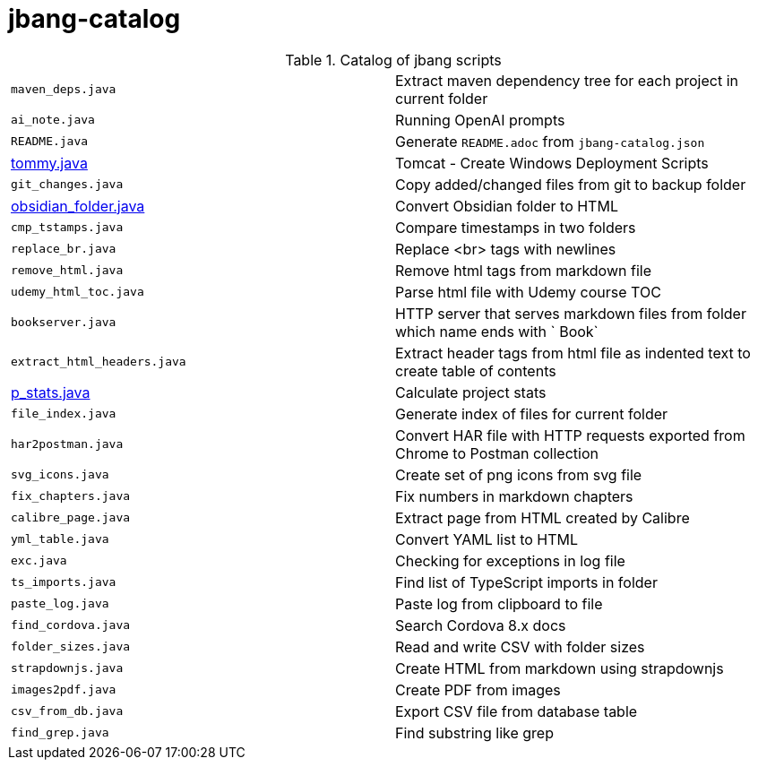 = jbang-catalog

.Catalog of jbang scripts
|===
| `maven_deps.java`      |  Extract maven dependency tree for each project in current folder
| `ai_note.java`         |  Running OpenAI prompts
| `README.java`          |  Generate `README.adoc` from `jbang-catalog.json`
| link:doc/tommy.adoc[tommy.java] |  Tomcat - Create Windows Deployment Scripts
| `git_changes.java`     |  Copy added/changed files from git to backup folder
| link:doc/obsidian_folder.adoc[obsidian_folder.java] |  Convert Obsidian folder to HTML
| `cmp_tstamps.java`     |  Compare timestamps in two folders
| `replace_br.java`      |  Replace <br> tags with newlines
| `remove_html.java`     |  Remove html tags from markdown file
| `udemy_html_toc.java`  |  Parse html file with Udemy course TOC
| `bookserver.java`      |  HTTP server that serves markdown files from folder which name ends with ` Book`
| `extract_html_headers.java` |  Extract header tags from html file as indented text to create table of contents
| link:doc/p_stats.adoc[p_stats.java] |  Calculate project stats
| `file_index.java`      |  Generate index of files for current folder
| `har2postman.java`     |  Convert HAR file with HTTP requests exported from Chrome to Postman collection
| `svg_icons.java`       |  Create set of png icons from svg file
| `fix_chapters.java`    |  Fix numbers in markdown chapters
| `calibre_page.java`    |  Extract page from HTML created by Calibre
| `yml_table.java`       |  Convert YAML list to HTML
| `exc.java`             |  Checking for exceptions in log file
| `ts_imports.java`      |  Find list of TypeScript imports in folder
| `paste_log.java`       |  Paste log from clipboard to file
| `find_cordova.java`    |  Search Cordova 8.x docs
| `folder_sizes.java`    |  Read and write CSV with folder sizes
| `strapdownjs.java`     |  Create HTML from markdown using strapdownjs
| `images2pdf.java`      |  Create PDF from images
| `csv_from_db.java`     |  Export CSV file from database table
| `find_grep.java`       |  Find substring like grep
|===
